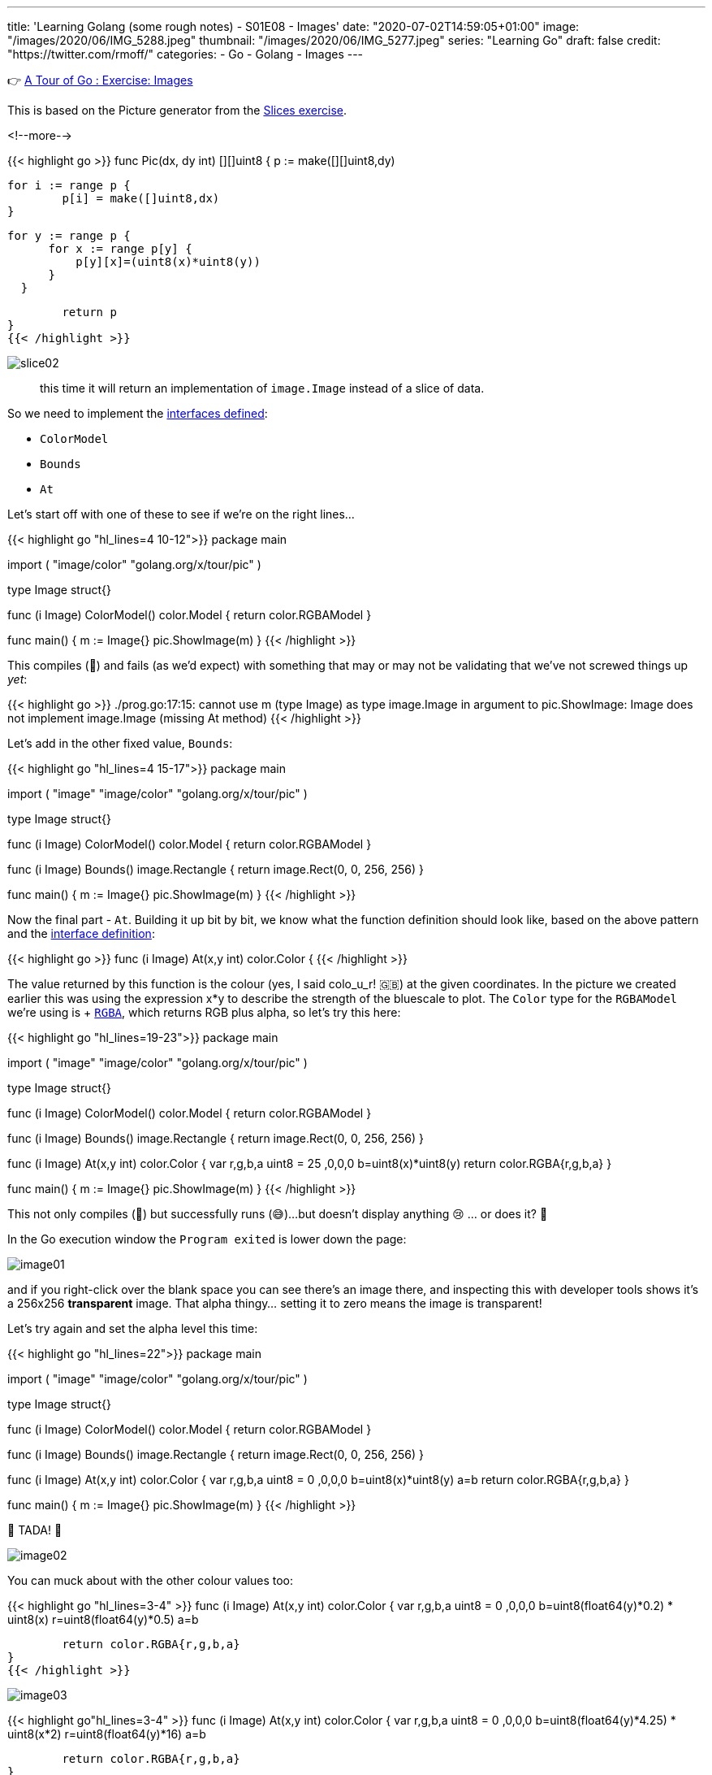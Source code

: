 ---
title: 'Learning Golang (some rough notes) - S01E08 - Images'
date: "2020-07-02T14:59:05+01:00"
image: "/images/2020/06/IMG_5288.jpeg"
thumbnail: "/images/2020/06/IMG_5277.jpeg"
series: "Learning Go"
draft: false
credit: "https://twitter.com/rmoff/"
categories:
- Go
- Golang
- Images
---

👉 https://tour.golang.org/methods/25[A Tour of Go : Exercise: Images]

This is based on the Picture generator from the link:/2020/06/25/learning-golang-some-rough-notes-s01e02-slices/[Slices exercise].

<!--more-->


{{< highlight go >}}
func Pic(dx, dy int) [][]uint8 {
	p := make([][]uint8,dy)
	
	for i := range p {
		p[i] = make([]uint8,dx)
	}

	 for y := range p {
        for x := range p[y] {
            p[y][x]=(uint8(x)*uint8(y))
        }
    }

	return p
}
{{< /highlight >}}

image::/images/2020/06/slice02.png[]

> this time it will return an implementation of `image.Image` instead of a slice of data.

So we need to implement the https://golang.org/pkg/image/#Image[interfaces defined]: 

* `ColorModel`
* `Bounds`
* `At`

Let's start off with one of these to see if we're on the right lines… 

{{< highlight go  "hl_lines=4 10-12">}}
package main

import (
	"image/color"
	"golang.org/x/tour/pic"
)

type Image struct{}

func (i Image) ColorModel() color.Model {
	return color.RGBAModel
}

func main() {
	m := Image{}
	pic.ShowImage(m)
}
{{< /highlight >}}

This compiles (🙌) and fails (as we'd expect) with something that may or may not be validating that we've not screwed things up _yet_:

{{< highlight go >}}
./prog.go:17:15: cannot use m (type Image) as type image.Image in argument to pic.ShowImage:
	Image does not implement image.Image (missing At method)
{{< /highlight >}}

Let's add in the other fixed value, `Bounds`: 

{{< highlight go  "hl_lines=4 15-17">}}
package main

import (
	"image"
	"image/color"
	"golang.org/x/tour/pic"
)

type Image struct{}

func (i Image) ColorModel() color.Model {
	return color.RGBAModel
}

func (i Image) Bounds() image.Rectangle {
	return image.Rect(0, 0, 256, 256)
}

func main() {
	m := Image{}
	pic.ShowImage(m)
}
{{< /highlight >}}

Now the final part - `At`. Building it up bit by bit, we know what the function definition should look like, based on the above pattern and the https://golang.org/pkg/image/#Image[interface definition]: 

{{< highlight go >}}
func (i Image) At(x,y int) color.Color {
{{< /highlight >}}

The value returned by this function is the colour (yes, I said colo_u_r! 🇬🇧) at the given coordinates. In the picture we created earlier this was using the expression x*y to describe the strength of the bluescale to plot. The `Color` type for the `RGBAModel` we're using is +++ https://golang.org/pkg/image/color/#RGBA[`RGBA`], which returns RGB plus alpha, so let's try this here: 

{{< highlight go  "hl_lines=19-23">}}
package main

import (
	"image"
	"image/color"
	"golang.org/x/tour/pic"
)

type Image struct{}

func (i Image) ColorModel() color.Model {
	return color.RGBAModel
}

func (i Image) Bounds() image.Rectangle {
	return image.Rect(0, 0, 256, 256)
}

func (i Image) At(x,y int) color.Color {
    var r,g,b,a uint8 = 25 ,0,0,0
    b=uint8(x)*uint8(y)
	return color.RGBA{r,g,b,a}
}

func main() {
	m := Image{}
	pic.ShowImage(m)
}
{{< /highlight >}}

This not only compiles (🙌) but successfully runs (😅)…but doesn't display anything 😢 … or does it? 🤔

In the Go execution window the `Program exited` is lower down the page: 

image::/images/2020/07/image01.png[]

and if you right-click over the blank space you can see there's an image there, and inspecting this with developer tools shows it's a 256x256 *transparent* image. That alpha thingy… setting it to zero means the image is transparent!

Let's try again and set the alpha level this time: 

{{< highlight go  "hl_lines=22">}}
package main

import (
	"image"
	"image/color"
	"golang.org/x/tour/pic"
)

type Image struct{}

func (i Image) ColorModel() color.Model {
	return color.RGBAModel
}

func (i Image) Bounds() image.Rectangle {
	return image.Rect(0, 0, 256, 256)
}

func (i Image) At(x,y int) color.Color {
    var r,g,b,a uint8 = 0 ,0,0,0
    b=uint8(x)*uint8(y)
	a=b
	return color.RGBA{r,g,b,a}
}

func main() {
	m := Image{}
	pic.ShowImage(m)
}
{{< /highlight >}}

🎉 TADA! 🎉

image::/images/2020/07/image02.png[]

You can muck about with the other colour values too: 

{{< highlight go "hl_lines=3-4" >}}
func (i Image) At(x,y int) color.Color {
    var r,g,b,a uint8 = 0 ,0,0,0
	b=uint8(float64(y)*0.2) * uint8(x)
	r=uint8(float64(y)*0.5)
	a=b
	
	return color.RGBA{r,g,b,a}
}
{{< /highlight >}}

image::/images/2020/07/image03.png[]

{{< highlight go"hl_lines=3-4" >}}
func (i Image) At(x,y int) color.Color {
    var r,g,b,a uint8 = 0 ,0,0,0
	b=uint8(float64(y)*4.25) * uint8(x*2) 
	r=uint8(float64(y)*16)
	a=b
	
	return color.RGBA{r,g,b,a}
}
{{< /highlight >}}

image::/images/2020/07/image04.png[]

'''
== 📺 More Episodes…

* Kafka and Go
** link:/2020/07/08/learning-golang-some-rough-notes-s02e00-kafka-and-go/[S02E00 - Kafka and Go]
** link:/2020/07/08/learning-golang-some-rough-notes-s02e01-my-first-kafka-go-producer/[S02E01 - My First Kafka Go Producer]
** link:/2020/07/10/learning-golang-some-rough-notes-s02e02-adding-error-handling-to-the-producer/[S02E02 - Adding error handling to the Producer]
** link:/2020/07/14/learning-golang-some-rough-notes-s02e03-kafka-go-consumer-channel-based/[S02E03 - Kafka Go Consumer (Channel-based)]
** link:/2020/07/14/learning-golang-some-rough-notes-s02e04-kafka-go-consumer-function-based/[S02E04 - Kafka Go Consumer (Function-based)]
** link:/2020/07/15/learning-golang-some-rough-notes-s02e05-kafka-go-adminclient/[S02E05 - Kafka Go AdminClient]
** link:/2020/07/15/learning-golang-some-rough-notes-s02e06-putting-the-producer-in-a-function-and-handling-errors-in-a-go-routine/[S02E06 - Putting the Producer in a function and handling errors in a Go routine]
** link:/2020/07/16/learning-golang-some-rough-notes-s02e07-splitting-go-code-into-separate-source-files-and-building-a-binary-executable/[S02E07 - Splitting Go code into separate source files and building a binary executable]
** link:/2020/07/17/learning-golang-some-rough-notes-s02e08-checking-kafka-advertised.listeners-with-go/[S02E08 - Checking Kafka advertised.listeners with Go]
** link:/2020/07/23/learning-golang-some-rough-notes-s02e09-processing-chunked-responses-before-eof-is-reached/[S02E09 - Processing chunked responses before EOF is reached]
* Learning Go
** link:/2020/06/25/learning-golang-some-rough-notes-s01e00/[S01E00 - Background]
** link:/2020/06/25/learning-golang-some-rough-notes-s01e01-pointers/[S01E01 - Pointers]
** link:/2020/06/25/learning-golang-some-rough-notes-s01e02-slices/[S01E02 - Slices]
** link:/2020/06/29/learning-golang-some-rough-notes-s01e03-maps/[S01E03 - Maps]
** link:/2020/06/29/learning-golang-some-rough-notes-s01e04-function-closures/[S01E04 - Function Closures]
** link:/2020/06/30/learning-golang-some-rough-notes-s01e05-interfaces/[S01E05 - Interfaces]
** link:/2020/07/01/learning-golang-some-rough-notes-s01e06-errors/[S01E06 - Errors]
** link:/2020/07/01/learning-golang-some-rough-notes-s01e07-readers/[S01E07 - Readers]
** link:/2020/07/02/learning-golang-some-rough-notes-s01e08-images/[S01E08 - Images]
** link:/2020/07/02/learning-golang-some-rough-notes-s01e09-concurrency-channels-goroutines/[S01E09 - Concurrency (Channels, Goroutines)]
** link:/2020/07/03/learning-golang-some-rough-notes-s01e10-concurrency-web-crawler/[S01E10 - Concurrency (Web Crawler)]

